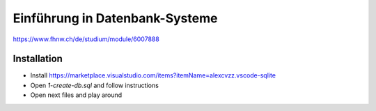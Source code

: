 Einführung in Datenbank-Systeme
===============================

https://www.fhnw.ch/de/studium/module/6007888

Installation
------------

* Install https://marketplace.visualstudio.com/items?itemName=alexcvzz.vscode-sqlite
* Open `1-create-db.sql` and follow instructions
* Open next files and play around
